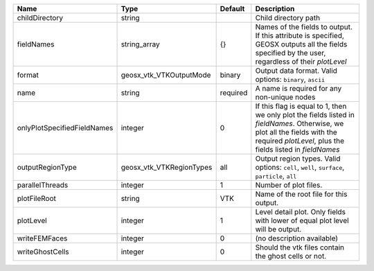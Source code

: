 

=========================== ======================== ======== ======================================================================================================================================================================================== 
Name                        Type                     Default  Description                                                                                                                                                                              
=========================== ======================== ======== ======================================================================================================================================================================================== 
childDirectory              string                            Child directory path                                                                                                                                                                     
fieldNames                  string_array             {}       Names of the fields to output. If this attribute is specified, GEOSX outputs all the fields specified by the user, regardless of their `plotLevel`                                       
format                      geosx_vtk_VTKOutputMode  binary   Output data format.  Valid options: ``binary``, ``ascii``                                                                                                                                
name                        string                   required A name is required for any non-unique nodes                                                                                                                                              
onlyPlotSpecifiedFieldNames integer                  0        If this flag is equal to 1, then we only plot the fields listed in `fieldNames`. Otherwise, we plot all the fields with the required `plotLevel`, plus the fields listed in `fieldNames` 
outputRegionType            geosx_vtk_VTKRegionTypes all      Output region types.  Valid options: ``cell``, ``well``, ``surface``, ``particle``, ``all``                                                                                              
parallelThreads             integer                  1        Number of plot files.                                                                                                                                                                    
plotFileRoot                string                   VTK      Name of the root file for this output.                                                                                                                                                   
plotLevel                   integer                  1        Level detail plot. Only fields with lower of equal plot level will be output.                                                                                                            
writeFEMFaces               integer                  0        (no description available)                                                                                                                                                               
writeGhostCells             integer                  0        Should the vtk files contain the ghost cells or not.                                                                                                                                     
=========================== ======================== ======== ======================================================================================================================================================================================== 


